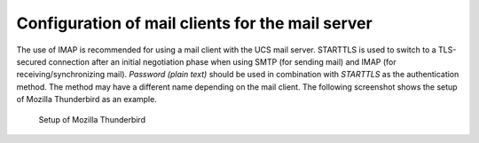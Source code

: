 .. _mail-clients:

Configuration of mail clients for the mail server
=================================================

The use of IMAP is recommended for using a mail client with the UCS mail
server. STARTTLS is used to switch to a TLS-secured connection after an
initial negotiation phase when using SMTP (for sending mail) and IMAP
(for receiving/synchronizing mail). *Password (plain
text)* should be used in combination with
*STARTTLS* as the authentication method. The
method may have a different name depending on the mail client. The
following screenshot shows the setup of Mozilla Thunderbird as an
example.

.. _mail-clients-thunderbird:

.. figure:: /images/thunderbird.*
   :alt: Setup of Mozilla Thunderbird

   Setup of Mozilla Thunderbird
